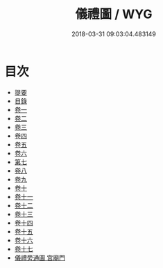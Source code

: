 #+TITLE: 儀禮圖 / WYG
#+DATE: 2018-03-31 09:03:04.483149
* 目次
 - [[file:KR1d0032_000.txt::000-1b][提要]]
 - [[file:KR1d0032_000.txt::000-4a][目錄]]
 - [[file:KR1d0032_001.txt::001-1a][卷一]]
 - [[file:KR1d0032_002.txt::002-1a][卷二]]
 - [[file:KR1d0032_003.txt::003-1a][卷三]]
 - [[file:KR1d0032_004.txt::004-1a][卷四]]
 - [[file:KR1d0032_005.txt::005-1a][卷五]]
 - [[file:KR1d0032_006.txt::006-1a][卷六]]
 - [[file:KR1d0032_007.txt::007-1a][第七]]
 - [[file:KR1d0032_008.txt::008-1a][卷八]]
 - [[file:KR1d0032_009.txt::009-1a][卷九]]
 - [[file:KR1d0032_010.txt::010-1a][卷十]]
 - [[file:KR1d0032_011.txt::011-1a][卷十一]]
 - [[file:KR1d0032_012.txt::012-1a][卷十二]]
 - [[file:KR1d0032_013.txt::013-1a][卷十三]]
 - [[file:KR1d0032_014.txt::014-1a][卷十四]]
 - [[file:KR1d0032_015.txt::015-1a][卷十五]]
 - [[file:KR1d0032_016.txt::016-1a][卷十六]]
 - [[file:KR1d0032_017.txt::017-1a][卷十七]]
 - [[file:KR1d0032_018.txt::018-1a][儀禮旁通圖 宫廟門]]
